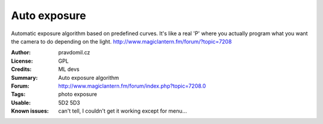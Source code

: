 Auto exposure
=============

Automatic exposure algorithm based on predefined curves.
It's like a real 'P' where you actually program what you want the camera to do depending on the light.
http://www.magiclantern.fm/forum/?topic=7208

:Author: pravdomil.cz
:License: GPL
:Credits: ML devs
:Summary: Auto exposure algorithm
:Forum: http://www.magiclantern.fm/forum/index.php?topic=7208.0
:Tags: photo exposure
:Usable: 5D2 5D3
:Known issues: can't tell, I couldn't get it working except for menu...

